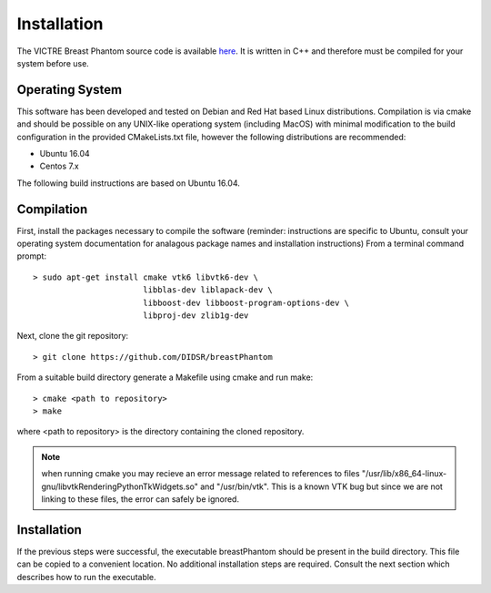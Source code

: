 Installation
============

The VICTRE Breast Phantom source code is available `here <https://github.com/DIDSR/breastPhantom>`_.  It is written in C++ and therefore must be compiled for your system before use.

Operating System
----------------

This software has been developed and tested on Debian and Red Hat based Linux distributions.  Compilation is via cmake and should be possible on any UNIX-like operationg system (including MacOS) with minimal
modification to the build configuration in the provided CMakeLists.txt file, however the following distributions are recommended:

- Ubuntu 16.04
- Centos 7.x

The following build instructions are based on Ubuntu 16.04.

Compilation
-----------

First, install the packages necessary to compile the software (reminder: instructions are specific to Ubuntu,
consult your operating system documentation for analagous package names and installation instructions)  From a terminal command prompt::

    > sudo apt-get install cmake vtk6 libvtk6-dev \
			   libblas-dev liblapack-dev \
			   libboost-dev libboost-program-options-dev \
			   libproj-dev zlib1g-dev

Next, clone the git repository::

    > git clone https://github.com/DIDSR/breastPhantom

From a suitable build directory generate a Makefile using cmake and run make::

    > cmake <path to repository>
    > make

where <path to repository> is the directory containing the cloned repository.

.. note:: when running cmake you may recieve an error message related to references to files "/usr/lib/x86_64-linux-gnu/libvtkRenderingPythonTkWidgets.so" and "/usr/bin/vtk".
	  This is a known VTK bug but since we are not linking to these files, the error can safely be ignored.

Installation
------------

If the previous steps were successful, the executable breastPhantom should be present in the build directory.  This file can be copied to a convenient location.
No additional installation steps are required.  Consult the next section which describes how to run the executable.
